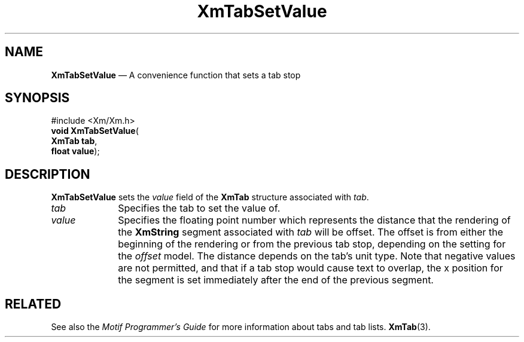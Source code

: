 '\" t
...\" TabSetV.sgm /main/8 1996/09/08 21:09:44 rws $
.de P!
.fl
\!!1 setgray
.fl
\\&.\"
.fl
\!!0 setgray
.fl			\" force out current output buffer
\!!save /psv exch def currentpoint translate 0 0 moveto
\!!/showpage{}def
.fl			\" prolog
.sy sed -e 's/^/!/' \\$1\" bring in postscript file
\!!psv restore
.
.de pF
.ie     \\*(f1 .ds f1 \\n(.f
.el .ie \\*(f2 .ds f2 \\n(.f
.el .ie \\*(f3 .ds f3 \\n(.f
.el .ie \\*(f4 .ds f4 \\n(.f
.el .tm ? font overflow
.ft \\$1
..
.de fP
.ie     !\\*(f4 \{\
.	ft \\*(f4
.	ds f4\"
'	br \}
.el .ie !\\*(f3 \{\
.	ft \\*(f3
.	ds f3\"
'	br \}
.el .ie !\\*(f2 \{\
.	ft \\*(f2
.	ds f2\"
'	br \}
.el .ie !\\*(f1 \{\
.	ft \\*(f1
.	ds f1\"
'	br \}
.el .tm ? font underflow
..
.ds f1\"
.ds f2\"
.ds f3\"
.ds f4\"
.ta 8n 16n 24n 32n 40n 48n 56n 64n 72n 
.TH "XmTabSetValue" "library call"
.SH "NAME"
\fBXmTabSetValue\fP \(em A convenience function that sets a tab stop
.iX "XmTabSetValue"
.SH "SYNOPSIS"
.PP
.nf
#include <Xm/Xm\&.h>
\fBvoid \fBXmTabSetValue\fP\fR(
\fBXmTab \fBtab\fR\fR,
\fBfloat \fBvalue\fR\fR);
.fi
.SH "DESCRIPTION"
.PP
\fBXmTabSetValue\fP sets the \fIvalue\fP field of the \fBXmTab\fR
structure associated with \fItab\fP\&.
.IP "\fItab\fP" 10
Specifies the tab to set the value of\&.
.IP "\fIvalue\fP" 10
Specifies the floating point number which represents the distance that
the rendering of the \fBXmString\fR segment associated with \fItab\fP
will be offset\&. The offset is from either the beginning of the
rendering or from the previous tab stop, depending on the setting for
the \fIoffset\fP model\&. The distance depends on the tab\&'s unit type\&.
Note that negative values are not permitted, and that if a tab stop
would cause text to overlap, the x position for the segment is set
immediately after the end of the previous segment\&.
.SH "RELATED"
.PP
See also the \fIMotif Programmer\&'s Guide\fP for more information about tabs
and tab lists\&.
\fBXmTab\fP(3)\&.
...\" created by instant / docbook-to-man, Sun 22 Dec 1996, 20:32
